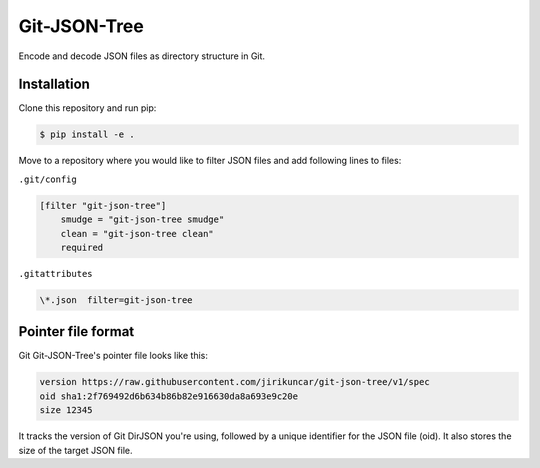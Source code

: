 Git-JSON-Tree
=============

Encode and decode JSON files as directory structure in Git.

Installation
------------

Clone this repository and run pip:

.. code-block:: console

   $ pip install -e .

Move to a repository where you would like to filter JSON files and
add following lines to files:

``.git/config``

.. code-block::

   [filter "git-json-tree"]
       smudge = "git-json-tree smudge"
       clean = "git-json-tree clean"
       required

``.gitattributes``

.. code-block::

   \*.json  filter=git-json-tree


Pointer file format
-------------------

Git Git-JSON-Tree's pointer file looks like this:

.. code-block::

   version https://raw.githubusercontent.com/jirikuncar/git-json-tree/v1/spec
   oid sha1:2f769492d6b634b86b82e916630da8a693e9c20e
   size 12345

It tracks the version of Git DirJSON you're using, followed by a unique identifier
for the JSON file (oid). It also stores the size of the target JSON file.
